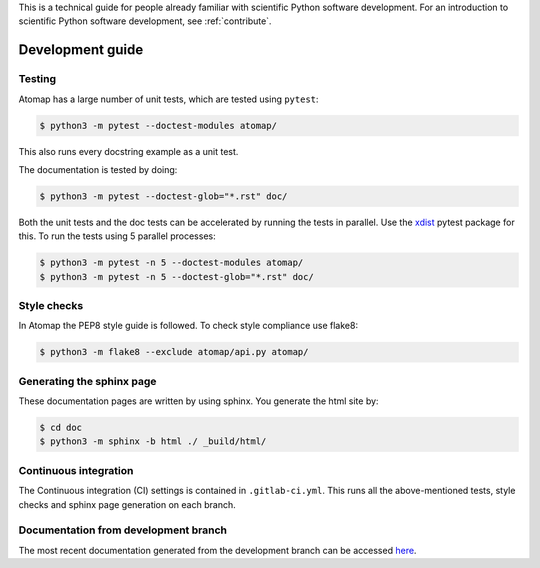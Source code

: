 .. _development_guide:

This is a technical guide for people already familiar with scientific Python software development.
For an introduction to scientific Python software development, see :ref:`contribute`.

=================
Development guide
=================

Testing
-------

Atomap has a large number of unit tests, which are tested using ``pytest``:

.. code-block:: bash

    $ python3 -m pytest --doctest-modules atomap/

This also runs every docstring example as a unit test.

The documentation is tested by doing:

.. code-block:: bash

    $ python3 -m pytest --doctest-glob="*.rst" doc/


Both the unit tests and the doc tests can be accelerated by running the tests in parallel.
Use the `xdist <https://docs.pytest.org/en/3.0.0/xdist.html>`_ pytest package for this.
To run the tests using 5 parallel processes:

.. code-block:: bash

    $ python3 -m pytest -n 5 --doctest-modules atomap/
    $ python3 -m pytest -n 5 --doctest-glob="*.rst" doc/


Style checks
------------

In Atomap the PEP8 style guide is followed.
To check style compliance use flake8:

.. code-block:: bash

    $ python3 -m flake8 --exclude atomap/api.py atomap/


Generating the sphinx page
--------------------------
These documentation pages are written by using sphinx.
You generate the html site by:

.. code-block:: bash

    $ cd doc
    $ python3 -m sphinx -b html ./ _build/html/


Continuous integration
----------------------

The Continuous integration (CI) settings is contained in ``.gitlab-ci.yml``.
This runs all the above-mentioned tests, style checks and sphinx page generation on each branch.


Documentation from development branch
-------------------------------------

The most recent documentation generated from the development branch can be accessed `here <https://gitlab.com/atomap/atomap/builds/artifacts/master/file/pages_development/index.html?job=pages_development_branch>`_.
